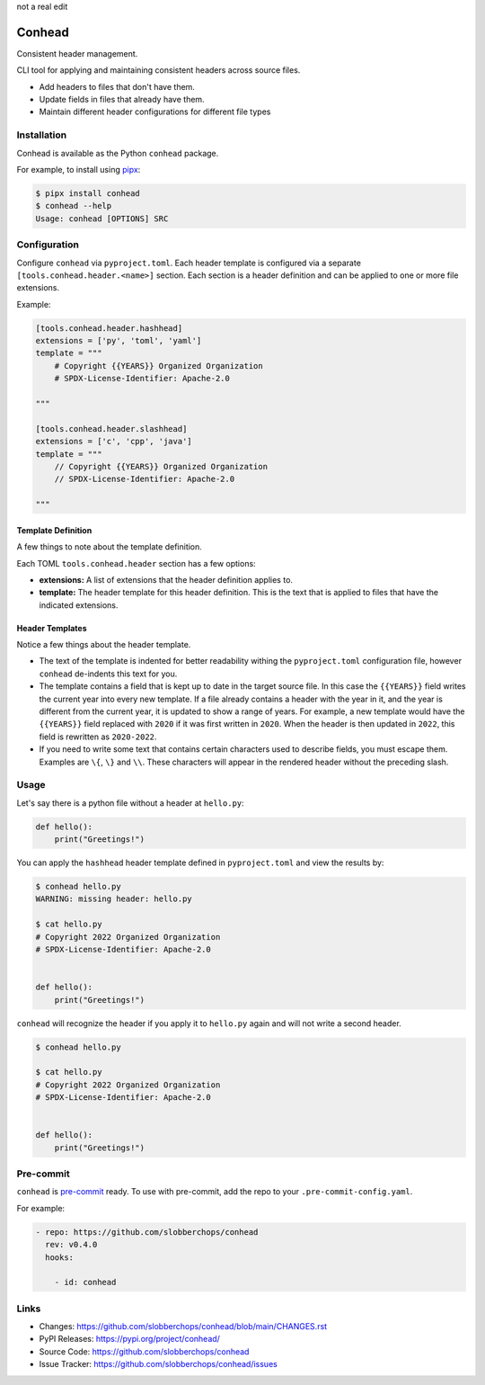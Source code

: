 ..
    Copyright 2022 Rafe Kaplan
    SPDX-License-Identifier: Apache-2.0

not a real edit

Conhead
=======

Consistent header management.

CLI tool for applying and maintaining consistent headers across source
files.

-   Add headers to files that don't have them.
-   Update fields in files that already have them.
-   Maintain different header configurations for different file
    types

Installation
------------

Conhead is available as the Python ``conhead`` package.

For example, to install using `pipx`_:

.. code-block:: shell

    $ pipx install conhead
    $ conhead --help
    Usage: conhead [OPTIONS] SRC

.. _pipx: https://github.com/pypa/pipx

Configuration
-------------

Configure ``conhead`` via ``pyproject.toml``. Each header template
is configured via a separate ``[tools.conhead.header.<name>]``
section. Each section is a header definition and can be applied
to one or more file extensions.


Example:

.. code-block:: toml

    [tools.conhead.header.hashhead]
    extensions = ['py', 'toml', 'yaml']
    template = """
        # Copyright {{YEARS}} Organized Organization
        # SPDX-License-Identifier: Apache-2.0

    """

    [tools.conhead.header.slashhead]
    extensions = ['c', 'cpp', 'java']
    template = """
        // Copyright {{YEARS}} Organized Organization
        // SPDX-License-Identifier: Apache-2.0

    """

Template Definition
~~~~~~~~~~~~~~~~~~~

A few things to note about the template definition.

Each TOML ``tools.conhead.header`` section has a few options:

-   **extensions:** A list of extensions that the header definition
    applies to.
-   **template:** The header template for this header definition.
    This is the text that is applied to files that have the
    indicated extensions.

Header Templates
~~~~~~~~~~~~~~~~

Notice a few things about the header template.

-   The text of the template is indented for better readability
    withing the ``pyproject.toml`` configuration file, however
    ``conhead`` de-indents this text for you.
-   The template contains a field that is kept up to date in
    the target source file. In this case the ``{{YEARS}}`` field
    writes the current year into every new template. If a file
    already contains a header with the year in it, and the year
    is different from the current year, it is updated to show
    a range of years. For example, a new template would have
    the ``{{YEARS}}`` field replaced with ``2020`` if it was
    first written in ``2020``. When the header is then updated
    in ``2022``, this field is rewritten as ``2020-2022``.
-   If you need to write some text that contains certain
    characters used to describe fields, you must escape them.
    Examples are ``\{``, ``\}`` and ``\\``. These characters will
    appear in the rendered header without the preceding slash.

Usage
-----

Let's say there is a python file without a header at ``hello.py``:

.. code-block:: python


    def hello():
        print("Greetings!")

You can apply the ``hashhead`` header template defined in
``pyproject.toml`` and view the results by:

.. code-block:: shell

    $ conhead hello.py
    WARNING: missing header: hello.py

    $ cat hello.py
    # Copyright 2022 Organized Organization
    # SPDX-License-Identifier: Apache-2.0


    def hello():
        print("Greetings!")

``conhead`` will recognize the header if you apply it to ``hello.py``
again and will not write a second header.

.. code-block:: shell

    $ conhead hello.py

    $ cat hello.py
    # Copyright 2022 Organized Organization
    # SPDX-License-Identifier: Apache-2.0


    def hello():
        print("Greetings!")

Pre-commit
----------

``conhead`` is `pre-commit <https://pre-commit.com>`_ ready. To use
with pre-commit, add the repo to your ``.pre-commit-config.yaml``.

For example:

.. code-block:: yaml

    - repo: https://github.com/slobberchops/conhead
      rev: v0.4.0
      hooks:

        - id: conhead

Links
-----

-   Changes: https://github.com/slobberchops/conhead/blob/main/CHANGES.rst
-   PyPI Releases: https://pypi.org/project/conhead/
-   Source Code: https://github.com/slobberchops/conhead
-   Issue Tracker: https://github.com/slobberchops/conhead/issues
